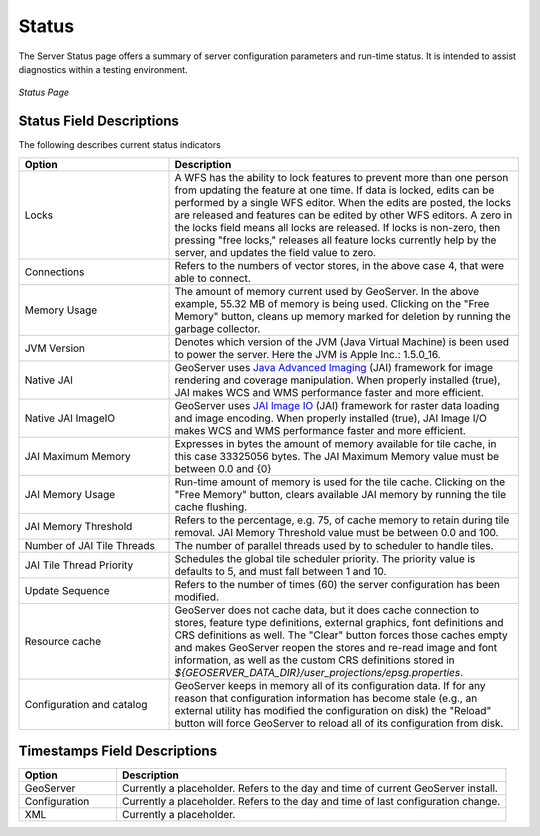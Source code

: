 .. _status:

Status
======
The Server Status page offers a summary of server configuration parameters and run-time status.  It is intended to assist diagnostics within a testing environment. 

.. figure:: ../images/server_status.png
   :align: center
   
   *Status Page*

Status Field Descriptions
-------------------------
The following describes current status indicators

.. list-table::
   :widths: 30 70 

   * - **Option**
     - **Description**
   * - Locks
     - A WFS has the ability to lock features to prevent more than one person from updating the feature at one time.   If data is locked, edits can be performed by a single WFS editor. When the edits are posted, the locks are released and features can be edited by other WFS editors. A zero in the locks field means all locks are released. If locks is non-zero, then pressing "free locks," releases all feature locks currently help by the server, and updates the field value to zero. 
   * - Connections
     - Refers to the numbers of vector stores, in the above case 4, that were able to connect. 
   * - Memory Usage
     - The amount of memory current used by GeoServer. In the above example, 55.32 MB of memory is being used.  Clicking on the "Free Memory" button,  cleans up memory marked for deletion by running the garbage collector.
   * - JVM Version
     - Denotes which version of the JVM (Java Virtual Machine) is been used to power the server.  Here the JVM is Apple Inc.: 1.5.0_16.
   * - Native JAI
     - GeoServer uses `Java Advanced Imaging <https://jai.dev.java.net>`_ (JAI) framework for image rendering and coverage manipulation.  When properly installed (true), JAI makes WCS and WMS performance faster and more efficient.
   * - Native JAI ImageIO
     - GeoServer uses `JAI Image IO <https://jai-imageio.dev.java.net>`_ (JAI) framework for raster data loading and image encoding.  When properly installed (true), JAI Image I/O makes WCS and WMS performance faster and more efficient.  
   * - JAI Maximum Memory
     - Expresses in bytes the amount of memory available for tile cache, in this case 33325056 bytes. The JAI Maximum Memory value must be between 0.0 and {0}
   * - JAI Memory Usage
     - Run-time amount of memory is used for the tile cache. Clicking on the "Free Memory" button, clears available JAI memory by running the tile cache flushing.
   * - JAI Memory Threshold
     - Refers to the percentage, e.g. 75, of cache memory to retain during tile removal. JAI Memory Threshold value must be between 0.0 and 100.     
   * - Number of JAI Tile Threads
     - The number of parallel threads used by to scheduler to handle tiles.    
   * - JAI Tile Thread Priority
     - Schedules the global tile scheduler priority.  The priority value is defaults to 5, and must fall between 1 and 10.    
   * - Update Sequence
     - Refers to the number of times (60) the server configuration has been modified. 
   * - Resource cache
     - GeoServer does not cache data, but it does cache connection to stores, feature type definitions, external graphics, font definitions and CRS definitions as well. The "Clear" button forces those caches empty and makes GeoServer reopen the stores and re-read image and font information, as well as the custom CRS definitions stored in `${GEOSERVER_DATA_DIR}/user_projections/epsg.properties`.
   * - Configuration and catalog
     - GeoServer keeps in memory all of its configuration data. If for any reason that configuration information has become stale (e.g., an external utility has modified the configuration on disk) the "Reload" button will force GeoServer to reload all of its configuration from disk.
  

Timestamps Field Descriptions
-----------------------------

.. list-table::
   :widths: 20 80 

   * - **Option**
     - **Description**
 
   * - GeoServer
     - Currently a placeholder. Refers to the day and time of current GeoServer install.
   * - Configuration
     - Currently a placeholder. Refers to the day and time of last configuration change.
   * - XML
     - Currently a placeholder. 
     
     
   
   
   
   
   
   
   
   
   
   